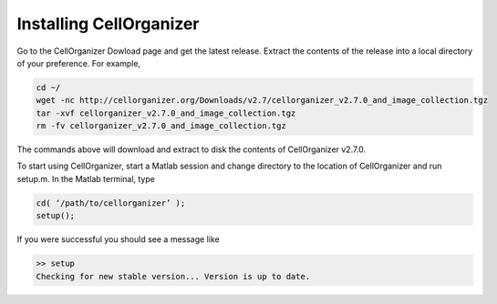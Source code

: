 Installing CellOrganizer
************************

Go to the CellOrganizer Dowload page and get the latest release. Extract the contents of the release into a local directory of your preference. For example,

.. code-block:: bash

	cd ~/
	wget -nc http://cellorganizer.org/Downloads/v2.7/cellorganizer_v2.7.0_and_image_collection.tgz
	tar -xvf cellorganizer_v2.7.0_and_image_collection.tgz
	rm -fv cellorganizer_v2.7.0_and_image_collection.tgz

The commands above will download and extract to disk the contents of CellOrganizer v2.7.0.

To start using CellOrganizer, start a Matlab session and change directory to the location of CellOrganizer and run setup.m. In the Matlab terminal, type

.. code-block:: matlab

	cd( ‘/path/to/cellorganizer’ );
	setup();

If you were successful you should see a message like

.. code-block:: bash

	>> setup
	Checking for new stable version... Version is up to date.